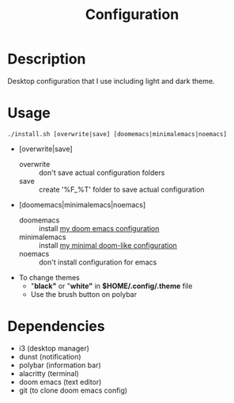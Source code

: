 #+TITLE: Configuration

* Description
Desktop configuration that I use including light and dark theme.

* Usage
#+begin_src shell
./install.sh [overwrite|save] [doomemacs|minimalemacs|noemacs]
#+end_src

- [overwrite|save]
  + overwrite :: don't save actual configuration folders
  + save :: create '%F_%T' folder to save actual configuration
- [doomemacs|minimalemacs|noemacs]
  + doomemacs :: install [[https://github.com/n1tsu/doom-config][my doom emacs configuration]]
  + minimalemacs :: install [[https://github.com/n1tsu/minimal-emacs][my minimal doom-like configuration]]
  + noemacs :: don't install configuration for emacs
- To change themes
  + "*black"* or "*white"* in *$HOME/.config/.theme* file
  + Use the brush button on polybar

* Dependencies
- i3 (desktop manager)
- dunst (notification)
- polybar (information bar)
- alacritty (terminal)
- doom emacs (text editor)
- git (to clone doom emacs config)
